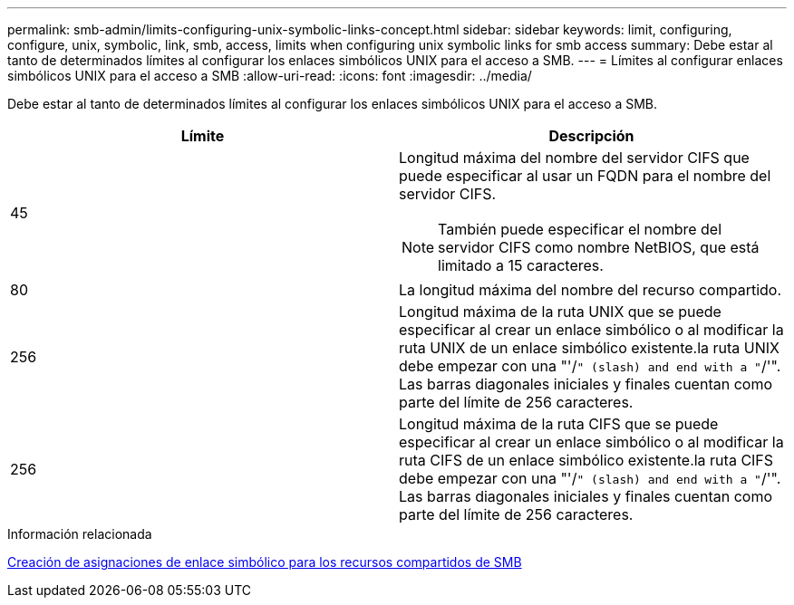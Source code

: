 ---
permalink: smb-admin/limits-configuring-unix-symbolic-links-concept.html 
sidebar: sidebar 
keywords: limit, configuring, configure, unix, symbolic, link, smb, access, limits when configuring unix symbolic links for smb access 
summary: Debe estar al tanto de determinados límites al configurar los enlaces simbólicos UNIX para el acceso a SMB. 
---
= Límites al configurar enlaces simbólicos UNIX para el acceso a SMB
:allow-uri-read: 
:icons: font
:imagesdir: ../media/


[role="lead"]
Debe estar al tanto de determinados límites al configurar los enlaces simbólicos UNIX para el acceso a SMB.

|===
| Límite | Descripción 


 a| 
45
 a| 
Longitud máxima del nombre del servidor CIFS que puede especificar al usar un FQDN para el nombre del servidor CIFS.

[NOTE]
====
También puede especificar el nombre del servidor CIFS como nombre NetBIOS, que está limitado a 15 caracteres.

====


 a| 
80
 a| 
La longitud máxima del nombre del recurso compartido.



 a| 
256
 a| 
Longitud máxima de la ruta UNIX que se puede especificar al crear un enlace simbólico o al modificar la ruta UNIX de un enlace simbólico existente.la ruta UNIX debe empezar con una "'/`" (slash) and end with a "`/'". Las barras diagonales iniciales y finales cuentan como parte del límite de 256 caracteres.



 a| 
256
 a| 
Longitud máxima de la ruta CIFS que se puede especificar al crear un enlace simbólico o al modificar la ruta CIFS de un enlace simbólico existente.la ruta CIFS debe empezar con una "'/`" (slash) and end with a "`/'". Las barras diagonales iniciales y finales cuentan como parte del límite de 256 caracteres.

|===
.Información relacionada
xref:create-symbolic-link-mappings-task.adoc[Creación de asignaciones de enlace simbólico para los recursos compartidos de SMB]
